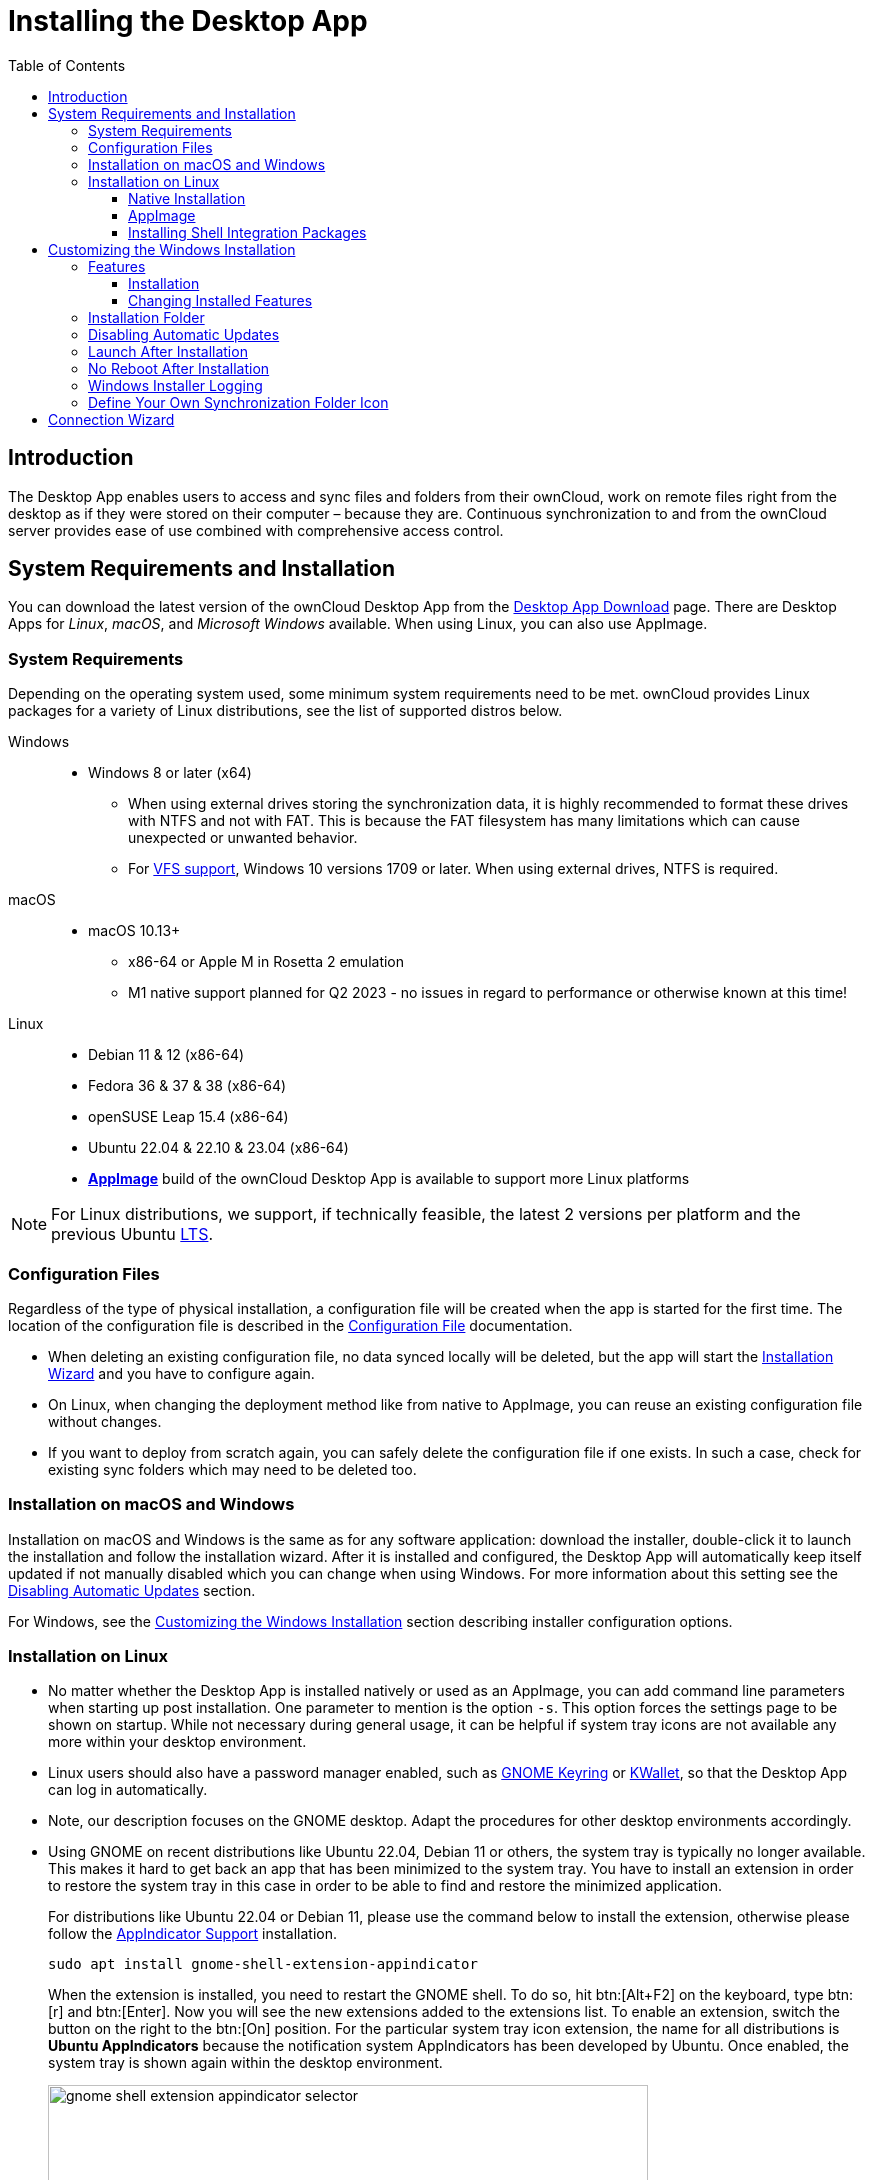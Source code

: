 = Installing the Desktop App
:toc: right
:toclevels: 4
:client-version-win: 4.1.0.11250.x64
:client-version-appimage: 4.1.0.11250-x86_64
:description: The Desktop App enables users to access and sync files and folders from their ownCloud, work on remote files right from the desktop as if they were stored on their computer – because they are.

:ms-remove-url: https://docs.microsoft.com/en-us/windows/win32/msi/remove
:ms-adddefault-url: https://docs.microsoft.com/en-us/windows/win32/msi/adddefault
:desktop-clients-url: https://owncloud.com/desktop-app/
:appimage-wikipedia-url: https://en.wikipedia.org/wiki/AppImage
:gnome-keyring-url: https://wiki.gnome.org/Projects/GnomeKeyring/
:kwalletmanager-url: https://utils.kde.org/projects/kwalletmanager/
:ubuntu-lts-url: https://wiki.ubuntu.com/LTS
:libfuse2-url: https://docs.appimage.org/user-guide/troubleshooting/fuse.html#setting-up-fuse-2-x-alongside-of-fuse-3-x-on-recent-ubuntu-22-04-debian-and-their-derivatives
:install-appimage-url: https://docs.appimage.org/introduction/quickstart.html#ref-quickstart
:gnome-extensions-url: https://extensions.gnome.org/extension/615/appindicator-support/
:appimagelauncher-url: https://docs.appimage.org/introduction/software-overview.html#ref-appimagelauncher
:install-appimagelauncher-url: https://github.com/TheAssassin/AppImageLauncher/wiki
:install-shell-integration-url: https://github.com/owncloud/client-desktop-install-shell-integration
:client-download-url: https://download.owncloud.com/desktop/ownCloud/stable/

// evaluate the url version which is either the
// * branch name when it is a stable branch or
// * latest when it is the next branch
 
:url-version: {page-component-version}
ifeval::["{page-component-version}" == "next"]
:url-version: latest
endif::[]

== Introduction

{description} Continuous synchronization to and from the ownCloud server provides ease of use combined with comprehensive access control.

== System Requirements and Installation

You can download the latest version of the ownCloud Desktop App from the {desktop-clients-url}[Desktop App Download] page. There are Desktop Apps for _Linux_, _macOS_, and _Microsoft Windows_ available. When using Linux, you can also use AppImage.

=== System Requirements

Depending on the operating system used, some minimum system requirements need to be met. ownCloud provides Linux packages for a variety of Linux distributions, see the list of supported distros below.

Windows::
* Windows 8 or later (x64)
** When using external drives storing the synchronization data, it is highly recommended to format these drives with NTFS and not with FAT. This is because the FAT filesystem has many limitations which can cause unexpected or unwanted behavior.
** For xref:vfs.adoc[VFS support], Windows 10 versions 1709 or later. When using external drives, NTFS is required.

macOS::
* macOS 10.13+
** x86-64 or Apple M in Rosetta 2 emulation
** M1 native support planned for Q2 2023 - no issues in regard to performance or otherwise known at this time!

Linux::
* Debian 11 & 12 (x86-64)
* Fedora 36 & 37 & 38 (x86-64)
* openSUSE Leap 15.4 (x86-64)
* Ubuntu 22.04 & 22.10 & 23.04 (x86-64)
* **{appimage-wikipedia-url}[AppImage]** build of the ownCloud Desktop App is available to support more Linux platforms

NOTE: For Linux distributions, we support, if technically feasible, the latest 2 versions per platform and the previous Ubuntu {ubuntu-lts-url}[LTS].

=== Configuration Files

Regardless of the type of physical installation, a configuration file will be created when the app is started for the first time. The location of the configuration file is described in the xref:advanced_usage/configuration_file.adoc[Configuration File] documentation.

* When deleting an existing configuration file, no data synced locally will be deleted, but the app will start the xref:installation-wizard[Installation Wizard] and you have to configure again.

* On Linux, when changing the deployment method like from native to AppImage, you can reuse an existing configuration file without changes.

* If you want to deploy from scratch again, you can safely delete the configuration file if one exists. In such a case, check for existing sync folders which may need to be deleted too.

=== Installation on macOS and Windows

Installation on macOS and Windows is the same as for any software application: download the installer,  double-click it to launch the installation and follow the installation wizard. After it is installed and configured, the Desktop App will automatically keep itself updated if not manually disabled which you can change when using Windows. For more information about this setting see the xref:disabling-automatic-updates[Disabling Automatic Updates] section.

For Windows, see the xref:customizing-the-windows-installation[Customizing the Windows Installation] section describing installer configuration options. 

=== Installation on Linux

* No matter whether the Desktop App is installed natively or used as an AppImage, you can add command line parameters when starting up post installation. One parameter to mention is the option `-s`. This option forces the settings page to be shown on startup. While not necessary during general usage, it can be helpful if system tray icons are not available any more within your desktop environment.

* Linux users should also have a password manager enabled, such as {gnome-keyring-url}[GNOME Keyring] or {kwalletmanager-url}[KWallet], so that the Desktop App can log in automatically.

* Note, our description focuses on the GNOME desktop. Adapt the procedures for other desktop environments accordingly.

* Using GNOME on recent distributions like Ubuntu 22.04, Debian 11 or others, the system tray is typically no longer available. This makes it hard to get back an app that has been minimized to the system tray. You have to install an extension in order to restore the system tray in this case in order to be able to find and restore the minimized application.
+
--
For distributions like Ubuntu 22.04 or Debian 11, please use the command below to install the extension, otherwise please follow the {gnome-extensions-url}[AppIndicator Support] installation.

[source,bash]
----
sudo apt install gnome-shell-extension-appindicator
----

When the extension is installed, you need to restart the GNOME shell. To do so, hit btn:[Alt+F2] on the keyboard, type btn:[r] and  btn:[Enter]. Now you will see the new extensions added to the extensions list. To enable an extension, switch the button on the right to the btn:[On] position. For the particular system tray icon extension, the name for all distributions is **Ubuntu AppIndicators** because the notification system AppIndicators has been developed by Ubuntu. Once enabled, the system tray is shown again within the desktop environment.

image::installing/gnome-shell-extension-appindicator-selector.png[width=600,pdfwidth=60%]
--

==== Native Installation

Linux users must follow the instructions on the {desktop-clients-url}[download] page to add the appropriate repository for their Linux distribution, install the signing key and use their package managers to install the Desktop App. Linux users will also update their Desktop App via package manager. The Desktop App will display a notification when an update is available. Note to see xref:installing-shell-integration-packages[Installing Shell Integration Packages]. Overlay icons and a special context menu for your file browsers need to be installed manually.

You will also find links to source code archives and older versions on the download page.

On Debian-based systems, it may happen after a while that when running `sudo apt update`, a notice about a signature verification error is returned. This can be solved by refreshing the keys. On Debian invoke the following command to update all signatures:

[source,bash]
----
sudo apt-key adv --refresh-keys --keyserver keyring.debian.org
----

For Ubuntu, use:

[source,bash]
----
sudo apt-key adv --refresh-keys --keyserver keyserver.ubuntu.com
----

==== AppImage

An {appimage-wikipedia-url}[AppImage] build of the ownCloud Desktop App is available to support more Linux platforms. You can download the AppImage at the {desktop-clients-url}[Linux section of the Download Desktop App] page.

AppImage is an alternative way to use Linux applications -- instead of having multiple files in several places making up a package, the entire application is contained in a single file ending with an `.AppImage` suffix, including all necessary dependencies and libraries. ownCloud provides a single AppImage based on CentOS 7, which runs on all modern and most older Linux platforms.

Known limitations for the 4.x AppImages::
* For Ubuntu 22.04, Debian 11 and other very recent distributions, you need to install `libfuse2` as a prerequisite. For details see
issue with `libfuse` on Ubuntu >=22.04 or Debian 11 {libfuse2-url}[Setting up FUSE 2.x alongside of FUSE 3.x on recent Ubuntu (>=22.04), Debian and their derivatives].

* Shell integration packages, which means overlay icons and a special context menu for your file browsers, is not included in the AppImage. You need to install them manually, see xref:file-browser-extension-packages[Installing Shell Integration Packages].


Installing _libfuse2_ if required::
--
* Check if `libfuse2` is already installed:
+
[source,bash]
----
dpkg -l libfuse2
----

* Check if there is an installation candidate for `libfuse2`:
+
[source,bash]
----
sudo apt-cache show libfuse2
----

* Install `libfuse2`:
+
[source,bash]
----
sudo apt install libfuse2
----
--

Install the AppImageLauncher app::
See the {install-appimagelauncher-url}[Install AppImageLauncher] wiki for details about installing it. AppImageLauncher does not need to be started. It hooks in when you start an AppImage. There are different responses when starting an AppImage:
+
--
How to launch an AppImage::
When you open an AppImage file via your file browser that you have not opened before then double click on it:
+
image::installing/appimagelauncher_open_question.png[AppImage First Time Usage, width=500]
--
+
--
First time usage::
After opening an AppImage, if AppImageLauncher has been started for the first time, it will ask you to define some basic settings:
+
image::installing/appimagelauncher_first_run.png[AppImage First Time Usage,width=500]
--
+
--
AppImage Integration Question::
Post first time configuration or when you open the AppImage file via your file browser, for example by double clicking on it:
+
image::installing/appimagelauncher_integrate_question.png[AppImage Integration Question,width=500]
--

Install and run the Desktop App AppImage::
The example below uses the terminal but you can also use the GUI. For details see {install-appimage-url}[How to run an AppImage].
+
--
* Go to the {desktop-clients-url}[download] page and download the recent AppImage into the Applications folder in your home directory. Replace the URL from the example with the actual URL from the download page. Note the folder name `Applications` can be any name and helps to collect all AppImages you have on one location. The AppImageLauncher, if used, has this name predefined unless you change it.
+
[source,bash]
----
mkdir -p ~/Applications
----
+
[source,bash]
----
cd ~/Applications
----
+
[source,bash,subs="attributes+"]
----
wget {client-download-url}{url-version}/linux-appimage/ownCloud-{client-version-appimage}.AppImage
----

* The following steps are only necessary when the AppImageLauncher is _not_ used:
** Make the AppImage executable:
+
[source,bash,subs="attributes+"]
----
sudo chmod +x ownCloud-{client-version-appimage}.AppImage
----

* Start the AppImage by invoking the following command:
+
[source,bash,subs="attributes+"]
----
~/Applications/ownCloud-{client-version-appimage}.AppImage
----

* Note when you start the AppImage after setting it to be executable, AppImageLauncher will open if installed.
--

Automatically updating the AppImage::
For automatically updating the AppImage see the xref:automatic_updater.adoc#linux[Automatic Updating of the Desktop App - Linux] documentation.

==== Installing Shell Integration Packages

ownCloud supports installing shell integration packages, which allow you to add overlay icons and a special context menu for your file browsers, via a bash script guided installation for Linux based systems. This script covers main systems and file browsers, but by nature not all possible flavours and combinations. Beside an auto mode, you can also manually define parameters from a list. The following quick command installing the extensions requires `curl` to be available on your system:

[source,bash]
----
curl -s https://raw.githubusercontent.com/owncloud/client-desktop-install-shell-integration/main/install-extensions.sh | bash -s - --auto
----

If curl is not available or you are not sure or want to read more, see {install-shell-integration-url}[Install ownCloud Linux Shell Extensions,window=_blank] for more details.

== Customizing the Windows Installation

If you just want to install the ownCloud Desktop App on your local system, you can simply {client-download-url}{url-version}/win/[download,window=_blank] and launch the relevant `.msi` file and configure it in the wizard that pops up. For the examples below, the x64 installer is used.

=== Features

The MSI installer provides several features that can be installed or removed individually, which you can also control via command-line, if you are automating the installation, then run the following command:

[source,console,subs="attributes+"]
----
msiexec /passive /i ownCloud-{client-version-win}.msi
----

The command will install the ownCloud Desktop App into the default location with the default features enabled. If you want to disable, e.g., desktop shortcut icons you can simply change the above command to the following:

[source,console,subs="attributes+"]
----
msiexec /passive /i ownCloud-{client-version-win}.msi REMOVE=DesktopShortcut
----

See the following table for a list of available features:

[width="100%",cols="20%,20%,27%,33%",options="header",]
|===
| Feature 
| Enabled by default 
| Description 
| Property to disable.

| Client 
| Yes, +
required 
| The actual client 
|

| DesktopShortcut 
| Yes 
| Adds a shortcut to the desktop.
| `NO_DESKTOP_SHORTCUT`

| StartMenuShortcuts 
| Yes 
| Adds shortcuts to the start menu.
| `NO_START_MENU_SHORTCUTS`

| ShellExtensions 
| Yes 
| Adds Explorer integration 
| `NO_SHELL_EXTENSIONS`
|===

==== Installation

You can also choose to only install the Desktop App itself by using the following command:

[source,console,subs="attributes+"]
----
msiexec /passive /i ownCloud-{client-version-win}.msi ADDDEFAULT=Client
----

If you for instance want to install everything but the `DesktopShortcut` and the `ShellExtensions` feature, you have two possibilities:

* You explicitly name all the features you actually want to install (whitelist) where `Client` is always installed anyway.

[source,console,subs="attributes+"]
----
msiexec /passive /i ownCloud-{client-version-win}.msi ADDDEFAULT=StartMenuShortcuts
----

*  You pass the `NO_DESKTOP_SHORTCUT` and `NO_SHELL_EXTENSIONS` properties.

[source,console,subs="attributes+"]
----
msiexec /passive /i ownCloud-{client-version-win}.msi NO_DESKTOP_SHORTCUT="1"
NO_SHELL_EXTENSIONS="1"
----

NOTE: The ownCloud .msi file remembers these properties, so you don't need to specify them on upgrades.

NOTE: You cannot use these to change the installed features, if you want to do that, see the next section.

==== Changing Installed Features

You can change the installed features later by using `REMOVE` and `ADDDEFAULT` properties.

* If you want to add the desktop shortcut later, run the following command:

[source,console,subs="attributes+"]
----
msiexec /passive /i ownCloud-{client-version-win}.msi ADDDEFAULT="DesktopShortcut"
----

* If you want to remove it, simply run the following command:

[source,console,subs="attributes+"]
----
msiexec /passive /i ownCloud-{client-version-win}.msi REMOVE="DesktopShortcut"
----

Windows keeps track of the installed features and using `REMOVE` or `ADDDEFAULT` will only affect the mentioned features.

Compare {ms-remove-url}[REMOVE] and {ms-adddefault-url}[ADDDEFAULT] on the Windows Installer Guide.

NOTE: You cannot specify REMOVE on initial installation as it will disable all features.

=== Installation Folder

You can adjust the installation folder by specifying the `INSTALLDIR` property like this.

[source,console,subs="attributes+"]
----
msiexec /passive /i ownCloud-{client-version-win}.msi INSTALLDIR="C:\Program Files\Non Standard ownCloud Client Folder"
----

Be careful when using PowerShell instead of `cmd.exe`, it can be tricky to get the whitespace escaping right there. Specifying the `INSTALLDIR` like this only works on first installation, you cannot simply re-invoke the .msi with a different path. If you still need to change it, uninstall it first and reinstall it with the new path.

=== Disabling Automatic Updates

To disable automatic updates, you can pass the `SKIPAUTOUPDATE` property.

[source,console,subs="attributes+"]
----
msiexec /passive /i ownCloud-{client-version-win}.msi SKIPAUTOUPDATE="1"
----

=== Launch After Installation

To launch the Desktop App automatically after installation, you can pass the `LAUNCH` property.

[source,console,subs="attributes+"]
----
msiexec /i ownCloud-{client-version-win}.msi LAUNCH="1"
----

This option also removes the checkbox to let users decide if they want to launch the Desktop App for non-passive/quiet mode.

NOTE: This option does not have any effect without GUI.

=== No Reboot After Installation

The ownCloud Desktop App schedules a reboot after installation to make sure the Explorer extension is correctly (un)loaded. If you're taking care of the reboot yourself, you can set the `REBOOT` property.

[source,console,subs="attributes+"]
----
msiexec /i ownCloud-{client-version-win}.msi REBOOT=ReallySuppress
----

This will make msiexec exit with error ERROR_SUCCESS_REBOOT_REQUIRED (3010).
If your deployment tooling interprets this as an actual error and you want to avoid that, you may want to set the `DO_NOT_SCHEDULE_REBOOT` instead.

[source,console,subs="attributes+"]
----
msiexec /i ownCloud-{client-version-win}.msi DO_NOT_SCHEDULE_REBOOT="1"
----

=== Windows Installer Logging

In case you experience issues, you can run the installer with logging enabled:

[source,console,subs="attributes+"]
----
msiexec /i ownCloud-{client-version-win}.msi /L*V "C:\log\example.log"
----

See the: https://www.advancedinstaller.com/user-guide/qa-log.html[How do I create an installation log] documentation for more information about the Msiexec.exe command and logging.

=== Define Your Own Synchronization Folder Icon

When setting up a new synchronization, ownCloud automatically assigns its icon to the synchronization folder for ease of identification. Though you can change this icon, it would be reverted back on next reboot to the ownCloud icon. Folder icon details are usually stored in the hidden desktop.ini file which is located _inside_ the folder under scrutiny. To make a manually defined icon persistent, a small change in this `desktop.ini` file is necessary. See the following description to do so:

* Make the `desktop.ini` visible because it is hidden by default:
+
--
[width="100%",cols="70%,.^100%"]
|===
a| image:installing/show_in_explorer.png[Show in Explorer,width=250]
| Open the Desktop app, click on the three dots and there on `Show in Explorer`.


a| image:installing/explorer_view.png[Explorer View,width=250]
| In the Explorer, go to the `View` tab

a| image:installing/explorer_options.png[Explorer Options,width=250]
| and click on the `Options` icon.

a| image:installing/folder_view.png[Folder Options,width=250]
| In `Folder Options` click on the `View` tab.

a| image:installing/advanced_settings.png[Advanced Settings,width=250]
| In `Advanced Settings`, change the marked items.
|===
--

* Now, as the `desktop.ini` file is visible, add a setting to make an icon change persistent. To do so, open it with an editor.
** The current content may look like this:
+
--
[source,plaintext]
----
[.ShellClassInfo]
IconResource=C:\Program Files\ownCloud\owncloud.exe,0
[ViewState]
Mode=
Vid=
FolderType=Generic
----
--

** Add the following to the current content at the bottom:
+
--
[source,plaintext]
----
[ownCloud]
UpdateIcon=false
----
--

* Make the `dektop.ini` file hidden again by undoing the `Advanced Settings` changes from the first step. After that, the `desktop.ini` file will be hidden again.

* Finally apply any icon of your choice to the synchronization folder.

== Connection Wizard

When all is set up and the app has been started for the first time, you will be directed to the xref:using.adoc#connection-wizard[Connection Wizard] to set up a new synchronization connection. The connection wizard will always be shown if no connection has been set up.
